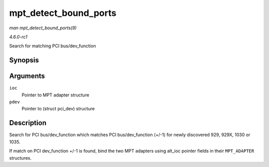 
.. _API-mpt-detect-bound-ports:

======================
mpt_detect_bound_ports
======================

*man mpt_detect_bound_ports(9)*

*4.6.0-rc1*

Search for matching PCI bus/dev_function


Synopsis
========

.. c:function:: void mpt_detect_bound_ports( MPT_ADAPTER * ioc, struct pci_dev * pdev )

Arguments
=========

``ioc``
    Pointer to MPT adapter structure

``pdev``
    Pointer to (struct pci_dev) structure


Description
===========

Search for PCI bus/dev_function which matches PCI bus/dev_function (+/-1) for newly discovered 929, 929X, 1030 or 1035.

If match on PCI dev_function +/-1 is found, bind the two MPT adapters using alt_ioc pointer fields in their ``MPT_ADAPTER`` structures.

